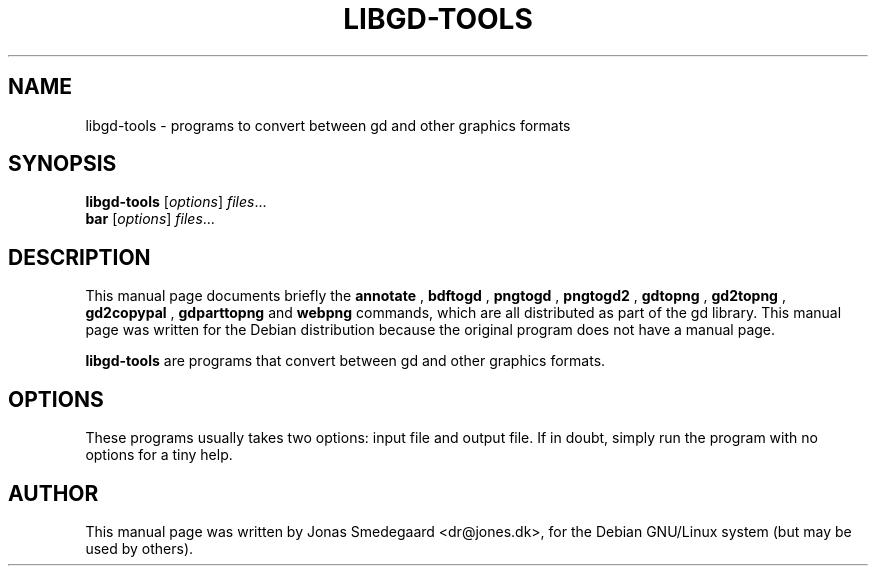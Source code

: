.TH LIBGD-TOOLS 1 "13 July 2002"
.SH NAME
libgd-tools \- programs to convert between gd and other graphics formats
.SH SYNOPSIS
.B libgd-tools
.RI [ options ] " files" ...
.br
.B bar
.RI [ options ] " files" ...
.SH DESCRIPTION
This manual page documents briefly the
.B annotate
,
.B bdftogd
,
.B pngtogd
,
.B pngtogd2
,
.B gdtopng
,
.B gd2topng
,
.B gd2copypal
,
.B gdparttopng
and
.B webpng
commands, which are all distributed as part of the gd library.
This manual page was written for the Debian distribution
because the original program does not have a manual page.
.PP
.B libgd-tools
are programs that convert between gd and other graphics formats.
.SH OPTIONS
These programs usually takes two options: input file and output file.
If in doubt, simply run the program with no options for a tiny help.
.SH AUTHOR
This manual page was written by Jonas Smedegaard <dr@jones.dk>,
for the Debian GNU/Linux system (but may be used by others).
